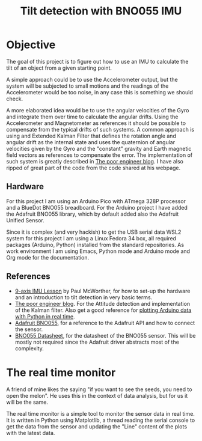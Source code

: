 #+TITLE: Tilt detection with BNO055 IMU

* Objective
The goal of this project is to figure out how to use an IMU to calculate
the tilt of an object from a given starting point.

A simple approach could be to use the Accelerometer output, but the system
will be subjected to small motions and the readings of the Accelerometer would
be too noise, in any case this is something we should check.

A more elaborated idea would be to use the angular velocities of the Gyro and integrate
them over time to calculate the angular drifts. Using the Accelerometer and Magnetometer
as references it should be possible to compensate from the typical drifts of
such systems. A common approach is using and Extended Kalman Filter that defines
the rotation angle and angular drift as the internal state and uses the quaternion
of angular velocities given by the Gyro and the "constant" gravity and Earth magnetic
field vectors as references to compensate the error. The implementation of such
system is greatly described in [[https://thepoorengineer.com/en/attitude-determination/][The poor engineer blog]]. I have also ripped of great
part of the code from the code shared at his webpage.

** Hardware
For this project I am using an Arduino Pico with ATmega 328P processor and a BlueDot BNO055 breadboard.
For the Arduino project I have added the Adafruit BNO055 library, which by default added also
the Adafruit Unified Sensor.

Since it is complex (and very hackish) to get the USB serial data  WSL2 system for this project
I am using a Linux Fedora 34 box, all required packages (Arduino, Python) installed from the standard
repositories. As work environment I am using Emacs, Python mode and Arduino mode and Org mode for
the documentation.

** References

    - [[https://www.youtube.com/watch?v=2AO_Gmh5K3Q][9-axis IMU Lesson]] by Paul McWorther, for how to set-up the hardware and an introduction
      to tilt detection in very basic terms.
    - [[https://thepoorengineer.com/en/attitude-determination/][The poor engineer blog]]. For the Attitude detection and implementation of the Kalman filter.
      Also get a good reference for [[https://thepoorengineer.com/en/arduino-python-plot/#python][plotting Arduino data with Python in real time]].
    - [[file:notes/adafruit-bno055-absolute-orientation-sensor.pdf][Adafruit BNO055]], for a reference to the Adafruit API and how to connect the sensor.
    - [[file:notes/bst-bno055-ds000.pdf][BNO055 Datasheet]], for the datasheet of the BNO055 sensor. This will be mostly not required
      since the Adafruit driver abstracts most of the complexity.

* The real time monitor
A friend of mine likes the saying "if you want to see the seeds, you need to open the melon". He
uses this in the context of data analysis, but for us it will be the same.

The real time monitor is a simple tool to monitor the sensor data in real time. It is written
in Python using Matplotlib, a thread reading the serial console to get the data from the sensor
and updating the "Line" content of the plots with the latest data.
